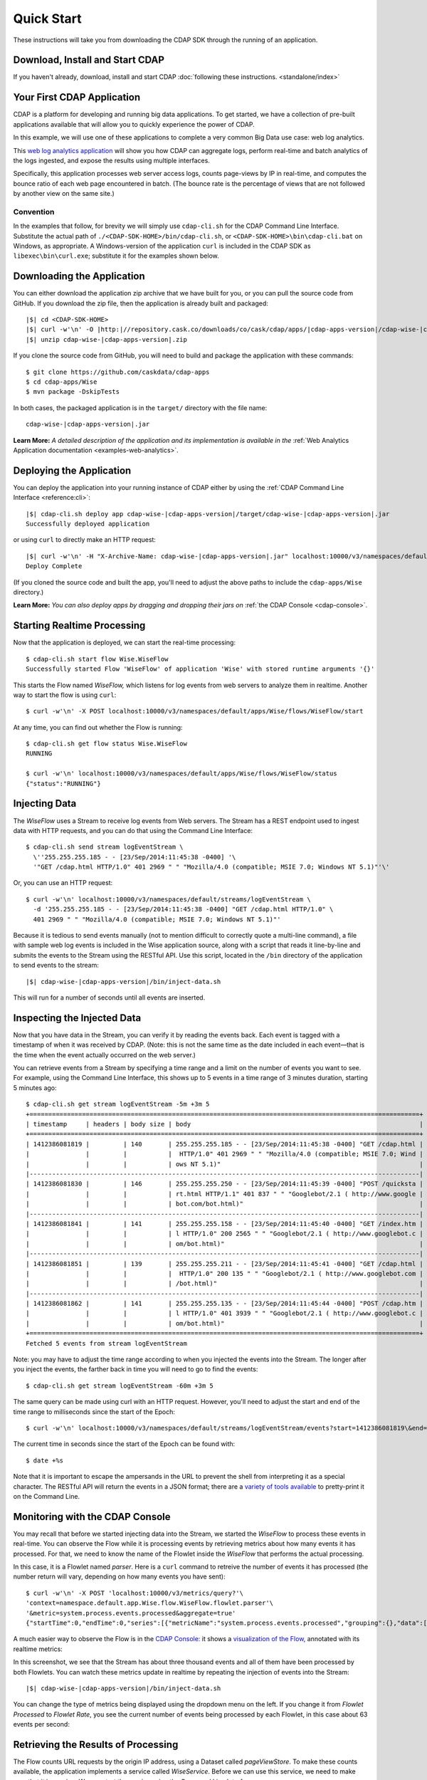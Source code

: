.. meta::
    :author: Cask Data, Inc.
    :copyright: Copyright © 2014-2015 Cask Data, Inc.

.. _quick-start:

============================================
Quick Start
============================================

These instructions will take you from downloading the CDAP SDK through the running of an application.

Download, Install and Start CDAP
================================
If you haven't already, download, install and start CDAP 
:doc:`following these instructions. <standalone/index>`

Your First CDAP Application
===========================
CDAP is a platform for developing and running big data applications. To get started, we
have a collection of pre-built applications available that will allow you to quickly
experience the power of CDAP.

In this example, we will use one of these applications to complete a very common Big Data
use case: web log analytics.

This `web log analytics application
<https://github.com/caskdata/cdap-apps/tree/develop/Wise>`__ will show you how CDAP can
aggregate logs, perform real-time and batch analytics of the logs ingested, and expose the
results using multiple interfaces. 

Specifically, this application processes web server access logs, counts page-views by IP
in real-time, and computes the bounce ratio of each web page encountered in batch. (The
bounce rate is the percentage of views that are not followed by another view on the same
site.)

Convention
----------
In the examples that follow, for brevity we will simply use ``cdap-cli.sh`` for the
CDAP Command Line Interface. Substitute the actual path of
``./<CDAP-SDK-HOME>/bin/cdap-cli.sh``, or ``<CDAP-SDK-HOME>\bin\cdap-cli.bat`` on Windows,
as appropriate. A Windows-version of the application ``curl`` is included in the CDAP SDK as
``libexec\bin\curl.exe``; substitute it for the examples shown below.

.. highlight:: console

Downloading the Application
===========================
You can either download the application zip archive that we have built for you, or
you can pull the source code from GitHub. If you download the zip file, then the application
is already built and packaged:

.. container:: highlight

  .. parsed-literal::
    |$| cd <CDAP-SDK-HOME>
    |$| curl -w'\\n' -O |http:|//repository.cask.co/downloads/co/cask/cdap/apps/|cdap-apps-version|/cdap-wise-|cdap-apps-version|.zip
    |$| unzip cdap-wise-|cdap-apps-version|.zip

If you clone the source code from GitHub, you will need to build and package the
application with these commands::

  $ git clone https://github.com/caskdata/cdap-apps
  $ cd cdap-apps/Wise
  $ mvn package -DskipTests

In both cases, the packaged application is in the ``target/`` directory with the file name:

.. container:: highlight

  .. parsed-literal::
    cdap-wise-|cdap-apps-version|.jar

**Learn More:** *A detailed description of the application and its implementation is
available in the* :ref:`Web Analytics Application documentation <examples-web-analytics>`.


Deploying the Application
=========================
You can deploy the application into your running instance of CDAP either by using the 
:ref:`CDAP Command Line Interface <reference:cli>`:

.. container:: highlight

  .. parsed-literal::
    |$| cdap-cli.sh deploy app cdap-wise-|cdap-apps-version|/target/cdap-wise-|cdap-apps-version|.jar
    Successfully deployed application

or using ``curl`` to directly make an HTTP request:

.. container:: highlight

  .. parsed-literal::
    |$| curl -w'\\n' -H "X-Archive-Name: cdap-wise-|cdap-apps-version|.jar" localhost:10000/v3/namespaces/default/apps \
      --data-binary @cdap-wise-|cdap-apps-version|/target/cdap-wise-|cdap-apps-version|.jar
    Deploy Complete
    
(If you cloned the source code and built the app, you'll need to adjust the above paths to
include the ``cdap-apps/Wise`` directory.)

**Learn More:** *You can also deploy apps by dragging and dropping their jars on* :ref:`the CDAP Console <cdap-console>`.


Starting Realtime Processing
============================
Now that the application is deployed, we can start the real-time processing::

  $ cdap-cli.sh start flow Wise.WiseFlow
  Successfully started Flow 'WiseFlow' of application 'Wise' with stored runtime arguments '{}'

This starts the Flow named *WiseFlow,* which listens for log events from web servers to
analyze them in realtime. Another way to start the flow is using ``curl``::

  $ curl -w'\n' -X POST localhost:10000/v3/namespaces/default/apps/Wise/flows/WiseFlow/start

At any time, you can find out whether the Flow is running::

  $ cdap-cli.sh get flow status Wise.WiseFlow
  RUNNING
  
  $ curl -w'\n' localhost:10000/v3/namespaces/default/apps/Wise/flows/WiseFlow/status
  {"status":"RUNNING"}


Injecting Data 
==============
The *WiseFlow* uses a Stream to receive log events from Web servers. The Stream has a REST
endpoint used to ingest data with HTTP requests, and you can do that using the
Command Line Interface::

  $ cdap-cli.sh send stream logEventStream \
    \''255.255.255.185 - - [23/Sep/2014:11:45:38 -0400] '\
    '"GET /cdap.html HTTP/1.0" 401 2969 " " "Mozilla/4.0 (compatible; MSIE 7.0; Windows NT 5.1)"'\'

Or, you can use an HTTP request::

  $ curl -w'\n' localhost:10000/v3/namespaces/default/streams/logEventStream \
    -d '255.255.255.185 - - [23/Sep/2014:11:45:38 -0400] "GET /cdap.html HTTP/1.0" \ 
    401 2969 " " "Mozilla/4.0 (compatible; MSIE 7.0; Windows NT 5.1)"'

Because it is tedious to send events manually (not to mention difficult to correctly quote
a multi-line command), a file with sample web log events is included in the Wise
application source, along with a script that reads it line-by-line and submits the events
to the Stream using the RESTful API. Use this script, located in the ``/bin`` directory of
the application to send events to the stream:

.. container:: highlight

  .. parsed-literal::
    |$| cdap-wise-|cdap-apps-version|/bin/inject-data.sh

This will run for a number of seconds until all events are inserted.

Inspecting the Injected Data 
============================
Now that you have data in the Stream, you can verify it by reading the events back. Each
event is tagged with a timestamp of when it was received by CDAP. (Note: this is not the
same time as the date included in each event—that is the time when the event actually
occurred on the web server.) 

You can retrieve events from a Stream by specifying a time range and a limit on the number
of events you want to see. For example, using the Command Line Interface, this shows up to 5 events
in a time range of 3 minutes duration, starting 5 minutes ago::

  $ cdap-cli.sh get stream logEventStream -5m +3m 5
  +========================================================================================================+
  | timestamp     | headers | body size | body                                                             |
  +========================================================================================================+
  | 1412386081819 |         | 140       | 255.255.255.185 - - [23/Sep/2014:11:45:38 -0400] "GET /cdap.html |
  |               |         |           |  HTTP/1.0" 401 2969 " " "Mozilla/4.0 (compatible; MSIE 7.0; Wind |
  |               |         |           | ows NT 5.1)"                                                     |
  |--------------------------------------------------------------------------------------------------------|
  | 1412386081830 |         | 146       | 255.255.255.250 - - [23/Sep/2014:11:45:39 -0400] "POST /quicksta |
  |               |         |           | rt.html HTTP/1.1" 401 837 " " "Googlebot/2.1 ( http://www.google |
  |               |         |           | bot.com/bot.html)"                                               |
  |--------------------------------------------------------------------------------------------------------|
  | 1412386081841 |         | 141       | 255.255.255.158 - - [23/Sep/2014:11:45:40 -0400] "GET /index.htm |
  |               |         |           | l HTTP/1.0" 200 2565 " " "Googlebot/2.1 ( http://www.googlebot.c |
  |               |         |           | om/bot.html)"                                                    |
  |--------------------------------------------------------------------------------------------------------|
  | 1412386081851 |         | 139       | 255.255.255.211 - - [23/Sep/2014:11:45:41 -0400] "GET /cdap.html |
  |               |         |           |  HTTP/1.0" 200 135 " " "Googlebot/2.1 ( http://www.googlebot.com |
  |               |         |           | /bot.html)"                                                      |
  |--------------------------------------------------------------------------------------------------------|
  | 1412386081862 |         | 141       | 255.255.255.135 - - [23/Sep/2014:11:45:44 -0400] "POST /cdap.htm |
  |               |         |           | l HTTP/1.0" 401 3939 " " "Googlebot/2.1 ( http://www.googlebot.c |
  |               |         |           | om/bot.html)"                                                    |
  +========================================================================================================+
  Fetched 5 events from stream logEventStream
  
Note: you may have to adjust the time range according to when you injected the
events into the Stream. The longer after you inject the events, the farther back in time
you will need to go to find the events::

  $ cdap-cli.sh get stream logEventStream -60m +3m 5

The same query can be made using curl with an HTTP request. However, you'll need to adjust the
start and end of the time range to milliseconds since the start of the Epoch::

  $ curl -w'\n' localhost:10000/v3/namespaces/default/streams/logEventStream/events?start=1412386081819\&end=1412386081870\&limit=5
  
The current time in seconds since the start of the Epoch can be found with::

  $ date +%s

Note that it is important to escape the ampersands in the URL to prevent the shell from
interpreting it as a special character. The RESTful API will return the events in a JSON
format; there are a `variety of tools available
<https://www.google.com/search?q=json+pretty+print>`__ to pretty-print it on the
Command Line.


Monitoring with the CDAP Console
================================
You may recall that before we started injecting data into the Stream, we started the
*WiseFlow* to process these events in real-time. You can observe the Flow while it is
processing events by retrieving metrics about how many events it has processed. For that,
we need to know the name of the Flowlet inside the *WiseFlow* that performs the actual
processing. 

In this case, it is a Flowlet named *parser*. Here is a ``curl`` command to retreive the
number of events it has processed (the number return will vary, depending on how many
events you have sent)::

  $ curl -w'\n' -X POST 'localhost:10000/v3/metrics/query?'\
  'context=namespace.default.app.Wise.flow.WiseFlow.flowlet.parser'\
  '&metric=system.process.events.processed&aggregate=true'
  {"startTime":0,"endTime":0,"series":[{"metricName":"system.process.events.processed","grouping":{},"data":[{"time":0,"value":3007}]}]}

A much easier way to observe the Flow is in the `CDAP Console: <http://localhost:9999>`__
it shows a `visualization of the Flow, <http://localhost:9999/#/flows/Wise:WiseFlow>`__
annotated with its realtime metrics:

.. image:: ../_images/quickstart/wise-flow1.png
   :width: 600px

In this screenshot, we see that the Stream has about three thousand events and all of them
have been processed by both Flowlets. You can watch these metrics update in realtime by
repeating the injection of events into the Stream:

.. container:: highlight

  .. parsed-literal::
    |$| cdap-wise-|cdap-apps-version|/bin/inject-data.sh
  
You can change the type of metrics being displayed using the dropdown menu on the left. If
you change it from *Flowlet Processed* to *Flowlet Rate*, you see the current number of
events being processed by each Flowlet, in this case about 63 events per second:

.. image:: ../_images/quickstart/wise-flow2.png
   :width: 600px

.. *Learn More:* A complete description of the Flow status page can be found in the
.. :ref:`CDAP Console documentation. <admin-guide:cdap-console>`


Retrieving the Results of Processing 
====================================
The Flow counts URL requests by the origin IP address, using a Dataset called
*pageViewStore*. To make these counts available, the application implements a service called
*WiseService*. Before we can use this service, we need to make sure that it is running. We
can start the service using the Command Line Interface::

  $ cdap-cli.sh start service Wise.WiseService
  Successfully started Service 'WiseService' of application 'Wise' with stored runtime arguments '{}'
  
Or, using a REST call::

  $ curl -w'\n' -X POST localhost:10000/v3/namespaces/default/apps/Wise/services/WiseService/start
  
  $ curl -w'\n' localhost:10000/v3/namespaces/default/apps/Wise/services/WiseService/status
  {"status":"RUNNING"}

Now that the service is running, we can query it to find out the current count for a
particular IP address. For example, the data injected by our script contains this line
(reformatted to fit)::

  255.255.255.239 - - [23/Sep/2014:11:46:05 -0400] "POST /home.html HTTP/1.1" 
    401 2620 " " "Opera/9.20 (Windows NT 6.0; U; en)"

To find out the total number of page views from this IP address, we can query the service
using a REST call::

  $ curl -w'\n' localhost:10000/v3/namespaces/default/apps/Wise/services/WiseService/methods/ip/255.255.255.249/count
  42

Or, we can find out how many times the URL ``/home.html`` was accessed from the same IP address
(reformatted to fit)::

  $ curl -w'\n' -X POST localhost:10000/v3/namespaces/default/apps/Wise/services/WiseService/methods/ip/255.255.255.249/count \
  -d "/home.html"
  6
  
  $ cdap-cli.sh call service Wise.WiseService POST ip/255.255.255.249/count body "/home.html"
  +==================================================================+
  | status  | headers                    | body size   | body        |
  +==================================================================+
  | 200     | Content-Length : 1         | 1           | 6           |
  |         | Connection : keep-alive    |             |             |
  |         | Content-Type : application |             |             |
  |         | /json                      |             |             |
  +==================================================================+
  
  

Note that this is a POST request, because we need to send over the URL of interest.
Because an URL can contain characters that have special meaning within URLs, it is most
convenient to send the URL as the body of a POST request.

We can also use SQL to bypass the service and query the raw contents of the underlying
table (reformatted to fit)::

  $ cdap-cli.sh execute "\"SELECT * FROM dataset_pageviewstore WHERE key = '255.255.255.249'\""
  +============================================================================================+
  | dataset_pageviewstore.key: STRING | dataset_pageviewstore.value: map<string,bigint>        |
  +============================================================================================+
  | 255.255.255.249                   | {"/about.html":2,"/world.html":4,"/index.html":14,     |
  |                                   | "/news.html":4,"/team.html":2,"/cdap.html":4,          |
  |                                   | "/contact.html":2,"/home.html":6,"/developers.html":4} |
  +============================================================================================+

Here we can see that the storage format is one table row per IP address, with a column for
each URL that was requested from that IP address. This is an implementation detail that
the service hides from external clients. However, there are situations where inspecting
the underlying table is useful; for example, when debugging a problem.


Processing in Batch
===================
The Wise application also processes the web log to compute the “bounce count” of each URL.
For this purpose, we consider it a “bounce” if a user views a page but does not view
another page within a time threshold: essentially, that means the user has left the web site. 

Bounces are difficult to detect with a Flow. This is because processing in a Flow is
triggered by incoming events; a bounce, however, is indicated by the absence of an event:
the same user’s next page view. 

It is much easier to detect bounces with a MapReduce. The Wise application includes a
MapReduce that computes the total number of bounces for each URL. It is part of a workflow
that is scheduled to run every 10 minutes; we can also start the job immediately using the
CLI::

  $ cdap-cli.sh start mapreduce Wise.BounceCountsMapReduce
  Successfully started MapReduce Program 'BounceCountsMapReduce' of application 'Wise' with stored runtime arguments '{}'
  
or using a REST call::

  $ curl -w'\n' -X POST localhost:10000/v3/namespaces/default/apps/Wise/mapreduce/BounceCountsMapReduce/start

Note that this MapReduce program processes the exact same data that is consumed by the
WiseFlow, namely, the log event stream, and both programs can run at the same time without
getting in each other’s way. 

We can inquire as to the status of the MapReduce::

  $ curl -w'\n' localhost:10000/v3/namespaces/default/apps/Wise/mapreduce/BounceCountsMapReduce/status
  {"status":"RUNNING"}

When the job has finished, the returned status will be *STOPPED*. Now we can query the
bounce counts with SQL. Let's take a look at the schema first::

  $ cdap-cli.sh execute "\"DESCRIBE dataset_bouncecountstore\""
  Successfully connected CDAP instance at 127.0.0.1:10000
  +==========================================================+
  | col_name: STRING | data_type: STRING | comment: STRING   |
  +==========================================================+
  | uri              | string            | from deserializer |
  | totalvisits      | bigint            | from deserializer |
  | bounces          | bigint            | from deserializer |
  +==========================================================+

For example, to get the five URLs with the highest bounce-to-visit ratio (or bounce rate)::

  $ cdap-cli.sh execute "\"SELECT uri, bounces/totalvisits AS ratio \
    FROM dataset_bouncecountstore ORDER BY ratio DESC LIMIT 5\""
  +===================================+
  | uri: STRING | ratio: DOUBLE       |
  +===================================+
  | /cdap.html  | 0.18867924528301888 |
  | /world.html | 0.1875              |
  | /news.html  | 0.18545454545454546 |
  | /team.html  | 0.18181818181818182 |
  | /intro.html | 0.18072289156626506 |
  +===================================+

Apparently, the ``/cdap.html`` has the highest bounce rate of all the URLs. 

We can also use the full power of the `Hive query language
<https://cwiki.apache.org/confluence/display/Hive/LanguageManual>`__ in formulating our
queries. For example, Hive allows us to explode the page view counts into a table with
fixed columns::

  $ cdap-cli.sh execute "\"SELECT key AS ip, uri, count FROM dataset_pageviewstore \
    LATERAL VIEW explode(value) t AS uri,count ORDER BY count DESC LIMIT 10\""
  +====================================================+
  | ip: STRING      | uri: STRING      | count: BIGINT |
  +====================================================+
  | 255.255.255.113 | /home.html       | 9             |
  | 255.255.255.131 | /home.html       | 9             |
  | 255.255.255.246 | /quickstart.html | 8             |
  | 255.255.255.153 | /quickstart.html | 8             |
  | 255.255.255.236 | /quickstart.html | 8             |
  | 255.255.255.181 | /index.html      | 8             |
  | 255.255.255.198 | /index.html      | 7             |
  | 255.255.255.249 | /index.html      | 7             |
  | 255.255.255.194 | /cdap.html       | 7             |
  | 255.255.255.180 | /index.html      | 7             |
  +====================================================+

We can even join two datasets: the one produced by the realtime flow; and the other one
produced by the MapReduce. The query below returns, for each of the three URLs with the
highest bounce ratio, the IP addresses that have made more than three requests for that
URL. In other words: who are the users who are most interested in the least interesting
pages?

::

  $ cdap-cli.sh execute "\"SELECT views.uri, ratio, ip, count FROM \
       (SELECT uri, totalvisits/bounces AS ratio \
          FROM dataset_bouncecountstore ORDER BY ratio DESC LIMIT 3) bounce, \
       (SELECT key AS ip, uri, count \
          FROM dataset_pageviewstore LATERAL VIEW explode(value) t AS uri,count) views \
    WHERE views.uri = bounce.uri AND views.count >= 3\""
  +=========================================================================+
  | views.uri: STRING | ratio: DOUBLE     | ip: STRING      | count: BIGINT |
  +=========================================================================+
  | /contact.html     | 8.666666666666666 | 255.255.255.166 | 3             |
  | /contact.html     | 8.666666666666666 | 255.255.255.199 | 3             |
  | /contact.html     | 8.666666666666666 | 255.255.255.216 | 3             |
  | /about.html       | 7.333333333333333 | 255.255.255.227 | 3             |
  | /home.html        | 6.551724137931035 | 255.255.255.105 | 3             |
  | /home.html        | 6.551724137931035 | 255.255.255.106 | 6             |
  | /home.html        | 6.551724137931035 | 255.255.255.107 | 4             |
  | /home.html        | 6.551724137931035 | 255.255.255.111 | 5             |
  | /home.html        | 6.551724137931035 | 255.255.255.112 | 5             |
  | /home.html        | 6.551724137931035 | 255.255.255.113 | 9             |
  | /home.html        | 6.551724137931035 | 255.255.255.114 | 5             |
  | /home.html        | 6.551724137931035 | 255.255.255.115 | 4             |
  | /home.html        | 6.551724137931035 | 255.255.255.117 | 4             |
  | /home.html        | 6.551724137931035 | 255.255.255.118 | 3             |
  | /home.html        | 6.551724137931035 | 255.255.255.120 | 3             |
  | /home.html        | 6.551724137931035 | 255.255.255.123 | 5             |
  | /home.html        | 6.551724137931035 | 255.255.255.124 | 5             |
  | /home.html        | 6.551724137931035 | 255.255.255.126 | 5             |
  | /home.html        | 6.551724137931035 | 255.255.255.127 | 4             |
  | /home.html        | 6.551724137931035 | 255.255.255.129 | 4             |
  +=========================================================================+

Conclusion
==========
Congratulations! You've just successfully run your first Big Data log analytics application on CDAP. 

You can deploy the same application on a real cluster and experience the power of CDAP.

Additional :ref:`examples, <examples-index>` :ref:`guides, <guides-index>` and
:ref:`tutorials <tutorials>` on building CDAP applications :ref:`are available <examples-introduction-index>`. 

As a next step, we recommend reviewing all of these :ref:`training materials <examples-introduction-index>`
as being the easiest way to become familiar and proficient with CDAP.

If you want to begin writing your own application, continue with the instructions on the 
:ref:`Getting Started <getting-started-index>` page.
